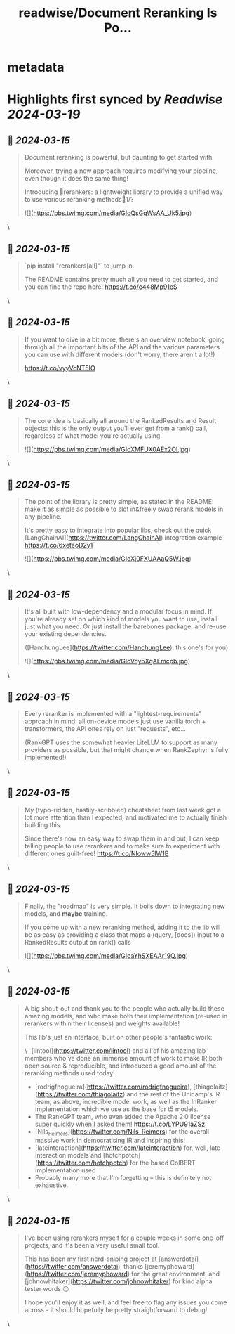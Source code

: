 :PROPERTIES:
:title: readwise/Document Reranking Is Po...
:END:


* metadata
:PROPERTIES:
:author: [[bclavie on Twitter]]
:full-title: "Document Reranking Is Po..."
:category: [[tweets]]
:url: https://twitter.com/bclavie/status/1768290562715623591
:image-url: https://pbs.twimg.com/profile_images/1735728202121609216/CFoG6BWC.jpg
:END:

* Highlights first synced by [[Readwise]] [[2024-03-19]]
** 📌 [[2024-03-15]]
#+BEGIN_QUOTE
Document reranking is powerful, but daunting to get started with. 

Moreover, trying a new approach requires modifying your pipeline, even though it does the same thing!

Introducing 🔧rerankers: a lightweight library to provide a unified way to use various reranking methods🧵1/? 

![](https://pbs.twimg.com/media/GIoQsGqWsAA_Uk5.jpg) 
#+END_QUOTE\
** 📌 [[2024-03-15]]
#+BEGIN_QUOTE
`pip install "rerankers[all]"` to jump in.

The README contains pretty much all you need to get started, and you can find the repo here:
https://t.co/c448Mp91eS 
#+END_QUOTE\
** 📌 [[2024-03-15]]
#+BEGIN_QUOTE
If you want to dive in a bit more, there's an overview notebook, going through all the important bits of the API and the various parameters you can use with different models (don't worry, there aren't a lot!)

https://t.co/vyyVcNT5IO 
#+END_QUOTE\
** 📌 [[2024-03-15]]
#+BEGIN_QUOTE
The core idea is basically all around the RankedResults and Result objects: this is the only output you'll ever get from a rank() call, regardless of what model you're actually using. 

![](https://pbs.twimg.com/media/GIoXMFUX0AEx2Ol.jpg) 
#+END_QUOTE\
** 📌 [[2024-03-15]]
#+BEGIN_QUOTE
The point of the library is pretty simple, as stated in the README: make it as simple as possible to slot in&freely swap rerank models in any pipeline.

It's pretty easy to integrate into popular libs, check out the quick [LangChainAI](https://twitter.com/LangChainAI) integration example https://t.co/6xeteoD2y1 

![](https://pbs.twimg.com/media/GIoXj0FXUAAaQ5W.jpg) 
#+END_QUOTE\
** 📌 [[2024-03-15]]
#+BEGIN_QUOTE
It's all built with low-dependency and a modular focus in mind. If you're already set on which kind of models you want to use, install just what you need. Or just install the barebones package, and re-use your existing dependencies.

([HanchungLee](https://twitter.com/HanchungLee), this one's for you) 

![](https://pbs.twimg.com/media/GIoVoy5XgAEmcpb.jpg) 
#+END_QUOTE\
** 📌 [[2024-03-15]]
#+BEGIN_QUOTE
Every reranker is implemented with a "lightest-requirements" approach in mind: all on-device models just use vanilla torch + transformers, the API ones rely on just "requests", etc...

(RankGPT uses the somewhat heavier LiteLLM to support as many providers as possible, but that might change when RankZephyr is fully implemented!) 
#+END_QUOTE\
** 📌 [[2024-03-15]]
#+BEGIN_QUOTE
My (typo-ridden, hastily-scribbled) cheatsheet from last week got a lot more attention than I expected, and motivated me to actually finish building this.

Since there's now an easy way to swap them in and out, I can keep telling people to use rerankers and to make sure to experiment with different ones guilt-free!
https://t.co/NIoww5lW1B 
#+END_QUOTE\
** 📌 [[2024-03-15]]
#+BEGIN_QUOTE
Finally, the "roadmap" is very simple. It boils down to integrating new models, and *maybe* training.

If you come up with a new reranking method, adding it to the lib will be as easy as providing a class that maps a (query, [docs]) input to a RankedResults output on rank() calls 

![](https://pbs.twimg.com/media/GIoaYhSXEAAr19Q.jpg) 
#+END_QUOTE\
** 📌 [[2024-03-15]]
#+BEGIN_QUOTE
A big shout-out and thank you to the people who actually build these amazing models, and who make both their implementation (re-used in rerankers within their licenses) and weights available!

This lib's just an interface, built on other people's fantastic work:

\- [lintool](https://twitter.com/lintool) and all of his amazing lab members who've done an immense amount of work to make IR both open source & reproducible, and introduced a good amount of the reranking methods used today!
- [rodrigfnogueira](https://twitter.com/rodrigfnogueira), [thiagolaitz](https://twitter.com/thiagolaitz) and the rest of the Unicamp's IR team, as above, incredible model work, as well as the InRanker implementation which we use as the base for t5 models.
- The RankGPT team, who even added the Apache 2.0 license super quickly when I asked them! https://t.co/LYPU91aZSz
- [Nils_Reimers](https://twitter.com/Nils_Reimers) for the overall massive work in democratising IR and inspiring this!
- [lateinteraction](https://twitter.com/lateinteraction) for, well, late interaction models and [hotchpotch](https://twitter.com/hotchpotch) for the based ColBERT implementation used
- Probably many more that I'm forgetting -- this is definitely not exhaustive. 
#+END_QUOTE\
** 📌 [[2024-03-15]]
#+BEGIN_QUOTE
I've been using rerankers myself for a couple weeks in some one-off projects, and it's been a very useful small tool.

This has been my first nerd-sniping project at [answerdotai](https://twitter.com/answerdotai), thanks [jeremyphoward](https://twitter.com/jeremyphoward) for the great environment, and [johnowhitaker](https://twitter.com/johnowhitaker) for kind alpha tester words 😊

I hope you'll enjoy it as well, and feel free to flag any issues you come across - it should hopefully be pretty straightforward to debug! 
#+END_QUOTE\